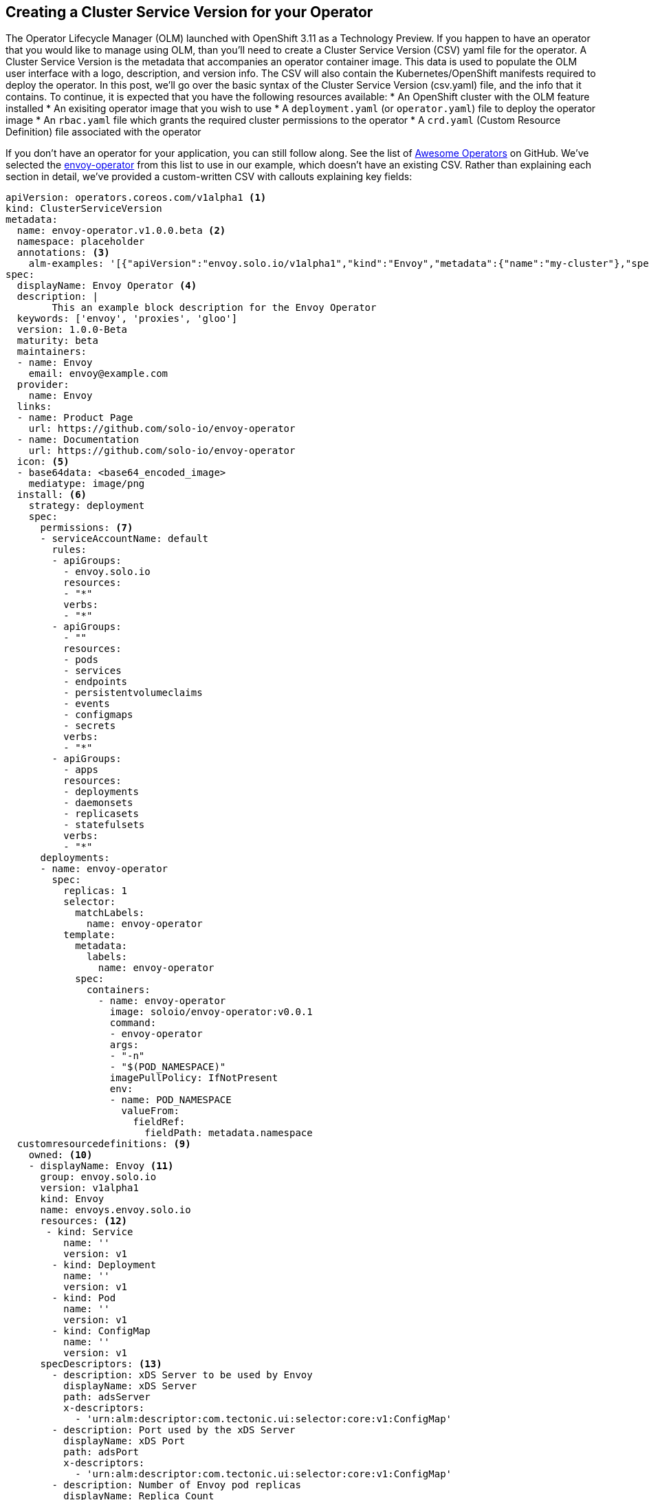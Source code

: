 == Creating a Cluster Service Version for your Operator
The Operator Lifecycle Manager (OLM) launched with OpenShift 3.11 as a Technology Preview. If you happen to have an operator that you would like to manage using OLM, than you'll need to create a Cluster Service Version (CSV) yaml file for the operator. A Cluster Service Version is the metadata that accompanies an operator container image. This data is used to populate the OLM user interface with a logo, description, and version info. The CSV will also contain the Kubernetes/OpenShift manifests required to deploy the operator. In this post, we'll go over the basic syntax of the Cluster Service Version (csv.yaml) file, and the info that it contains. To continue, it is expected that you have the following resources available:
* An OpenShift cluster with the OLM feature installed
* An exisiting operator image that you wish to use
* A `deployment.yaml` (or `operator.yaml`) file to deploy the operator image
* An `rbac.yaml` file which grants the required cluster permissions to the operator
* A `crd.yaml` (Custom Resource Definition) file associated with the operator

If you don't have an operator for your application, you can still follow along. See the list of https://github.com/operator-framework/awesome-operators[Awesome Operators] on GitHub. We've selected the https://github.com/solo-io/envoy-operator/tree/master/deploy[envoy-operator] from this list to use in our example, which doesn't have an existing CSV. Rather than explaining each section in detail, we've provided a custom-written CSV with callouts explaining key fields:

----
apiVersion: operators.coreos.com/v1alpha1 <1>
kind: ClusterServiceVersion
metadata:
  name: envoy-operator.v1.0.0.beta <2>
  namespace: placeholder
  annotations: <3>
    alm-examples: '[{"apiVersion":"envoy.solo.io/v1alpha1","kind":"Envoy","metadata":{"name":"my-cluster"},"spec":{"adsServer":"ads-service.default.svc.cluster.local","adsPort":8081,"clusterIdTemplate":"ingress","nodeIdTemplate":"ingress-{{.PodName}}","deployment":{"replicas":3}}}]'
spec:
  displayName: Envoy Operator <4>
  description: |
        This an example block description for the Envoy Operator
  keywords: ['envoy', 'proxies', 'gloo']
  version: 1.0.0-Beta
  maturity: beta
  maintainers:
  - name: Envoy
    email: envoy@example.com
  provider:
    name: Envoy
  links:
  - name: Product Page
    url: https://github.com/solo-io/envoy-operator
  - name: Documentation
    url: https://github.com/solo-io/envoy-operator
  icon: <5>
  - base64data: <base64_encoded_image>
    mediatype: image/png
  install: <6>
    strategy: deployment
    spec:
      permissions: <7>
      - serviceAccountName: default
        rules:
        - apiGroups:
          - envoy.solo.io
          resources:
          - "*"
          verbs:
          - "*"
        - apiGroups:
          - ""
          resources:
          - pods
          - services
          - endpoints
          - persistentvolumeclaims
          - events
          - configmaps
          - secrets
          verbs:
          - "*"
        - apiGroups:
          - apps
          resources:
          - deployments
          - daemonsets
          - replicasets
          - statefulsets
          verbs:
          - "*"
      deployments:
      - name: envoy-operator
        spec:
          replicas: 1
          selector:
            matchLabels:
              name: envoy-operator
          template:
            metadata:
              labels:
                name: envoy-operator
            spec:
              containers:
                - name: envoy-operator
                  image: soloio/envoy-operator:v0.0.1
                  command:
                  - envoy-operator
                  args:
                  - "-n"
                  - "$(POD_NAMESPACE)"
                  imagePullPolicy: IfNotPresent
                  env:
                  - name: POD_NAMESPACE
                    valueFrom:
                      fieldRef:
                        fieldPath: metadata.namespace
  customresourcedefinitions: <9>
    owned: <10>
    - displayName: Envoy <11>
      group: envoy.solo.io
      version: v1alpha1
      kind: Envoy
      name: envoys.envoy.solo.io
      resources: <12>
       - kind: Service
          name: ''
          version: v1
        - kind: Deployment 
          name: ''
          version: v1
        - kind: Pod
          name: ''
          version: v1
        - kind: ConfigMap
          name: ''
          version: v1
      specDescriptors: <13>
        - description: xDS Server to be used by Envoy
          displayName: xDS Server
          path: adsServer
          x-descriptors:
            - 'urn:alm:descriptor:com.tectonic.ui:selector:core:v1:ConfigMap'
        - description: Port used by the xDS Server 
          displayName: xDS Port
          path: adsPort
          x-descriptors:
            - 'urn:alm:descriptor:com.tectonic.ui:selector:core:v1:ConfigMap'
        - description: Number of Envoy pod replicas 
          displayName: Replica Count
          path: 'deployment:replicas'
          x-descriptors:
            - 'urn:alm:descriptor:com.tectonic.ui:selector:apps:v1:Deployment'
      statusDescriptors: <14>
        - description: The status of each of the Pods running as an Envoy proxy
          displayName: Pod Status
          path: pods
          x-descriptors:
            - 'urn:alm:descriptor:com.tectonic.ui:podStatuses'
      description: >- <15>
        The Envoy operator transforms the Envoy CR spec into a Deployment and a ConfigMap that contains Envoy's static config file.
----
<1> The TypeMeta or GVK (Group, Version, Kind) for the CSV will always be the same for every operator
<2> The name of the operator
<3> The `alm-examples` section under `annotations` contains json data used to generate a pre-filled CR spec that the user can then modify
<4> This section contains typical metadata such as long description, version, maintainer, links to project resources and so forth
<5> An icon image can be pasted here as base64 encoded raw data
<6> The `install` section lists all resources required to deploy the operator
<7> The `permissions` section lists the RBAC rules and service account name (typically defined in `rbac.yaml`)
<8> The `deployments` section contains the contents of the deployment file (usually `operator.yaml`) used to deploy the operator
<9> `customresourcedefinitions` lists all of the CRDs being managed by the operator
<10> Each CRD can be described as `owned` (by the operator), `required` (as a dependency to deploy the operator), or `optional` (features that can be enabled via CR)
<11> The GVK and name of the CRD
<12> Here we list the dependent K8s resources being managed by the operator (Pod, Deployment, Service & ConfigMap in this case)
<13> Under `specDescriptors` we can list descriptive info for each field that can be altered in the `spec` section of the custom resource. Here we also provide the display name, the json path to the field, and also `x-descriptors` for the backing K8s resources tied to each field
<14> There is also a `statusDescriptors` field which mirrors the syntax of the `specDescriptors` field. Here we've listed an example Pod Status field, since the envoy-operator doesn't actually have any https://github.com/solo-io/envoy-operator/blob/master/pkg/apis/envoy/v1alpha1/types.go[types defined] for the CR status (links to the golang source for the operator)
<15> A long description of the custom resource

That's all there is to writing a CSV file, in order to use your operator with OLM. We'll be posting more blog content for operators soon, so keep checking back.
